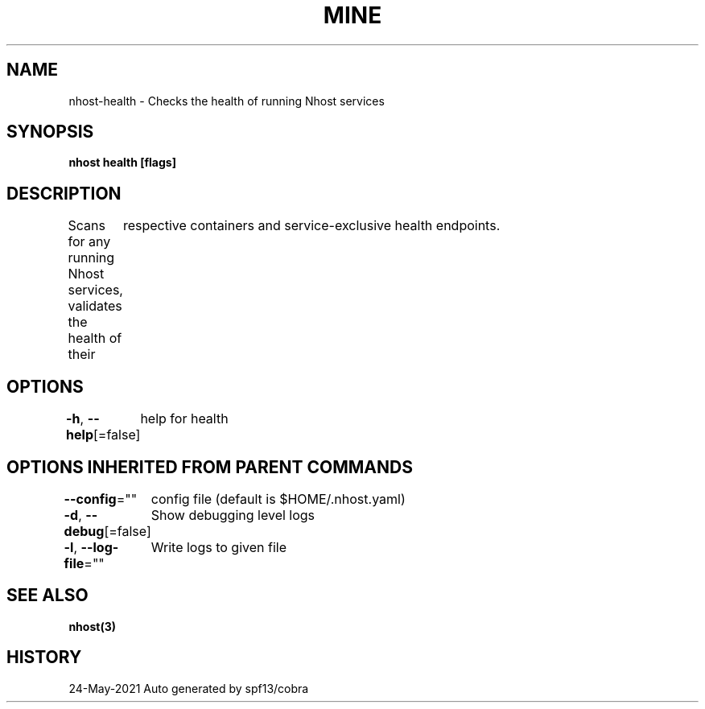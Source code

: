 .nh
.TH "MINE" "3" "May 2021" "Auto generated by spf13/cobra" ""

.SH NAME
.PP
nhost\-health \- Checks the health of running Nhost services


.SH SYNOPSIS
.PP
\fBnhost health [flags]\fP


.SH DESCRIPTION
.PP
Scans for any running Nhost services, validates the health of their
	respective containers and service\-exclusive health endpoints.


.SH OPTIONS
.PP
\fB\-h\fP, \fB\-\-help\fP[=false]
	help for health


.SH OPTIONS INHERITED FROM PARENT COMMANDS
.PP
\fB\-\-config\fP=""
	config file (default is $HOME/.nhost.yaml)

.PP
\fB\-d\fP, \fB\-\-debug\fP[=false]
	Show debugging level logs

.PP
\fB\-l\fP, \fB\-\-log\-file\fP=""
	Write logs to given file


.SH SEE ALSO
.PP
\fBnhost(3)\fP


.SH HISTORY
.PP
24\-May\-2021 Auto generated by spf13/cobra
